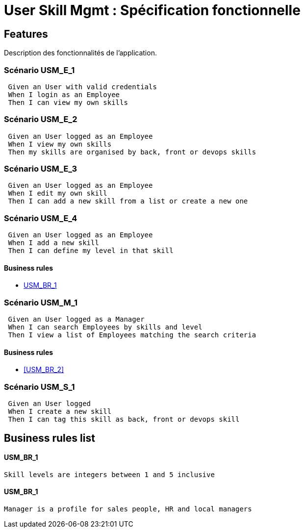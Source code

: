 
= User Skill Mgmt : Spécification fonctionnelle


== Features

Description des fonctionnalités de l'application.

=== Scénario USM_E_1

----
 Given an User with valid credentials
 When I login as an Employee
 Then I can view my own skills
----

=== Scénario USM_E_2

----
 Given an User logged as an Employee
 When I view my own skills
 Then my skills are organised by back, front or devops skills
----

=== Scénario USM_E_3

----
 Given an User logged as an Employee
 When I edit my own skill
 Then I can add a new skill from a list or create a new one
----

=== Scénario USM_E_4

----
 Given an User logged as an Employee
 When I add a new skill
 Then I can define my level in that skill
----

==== Business rules
* <<USM_BR_1>>

=== Scénario USM_M_1

----
 Given an User logged as a Manager
 When I can search Employees by skills and level
 Then I view a list of Employees matching the search criteria
----

==== Business rules
* <<USM_BR_2>>

=== Scénario USM_S_1

----
 Given an User logged
 When I create a new skill
 Then I can tag this skill as back, front or devops skill
----

==  Business rules list
==== USM_BR_1
....
Skill levels are integers between 1 and 5 inclusive
....

==== USM_BR_1
....
Manager is a profile for sales people, HR and local managers
....


